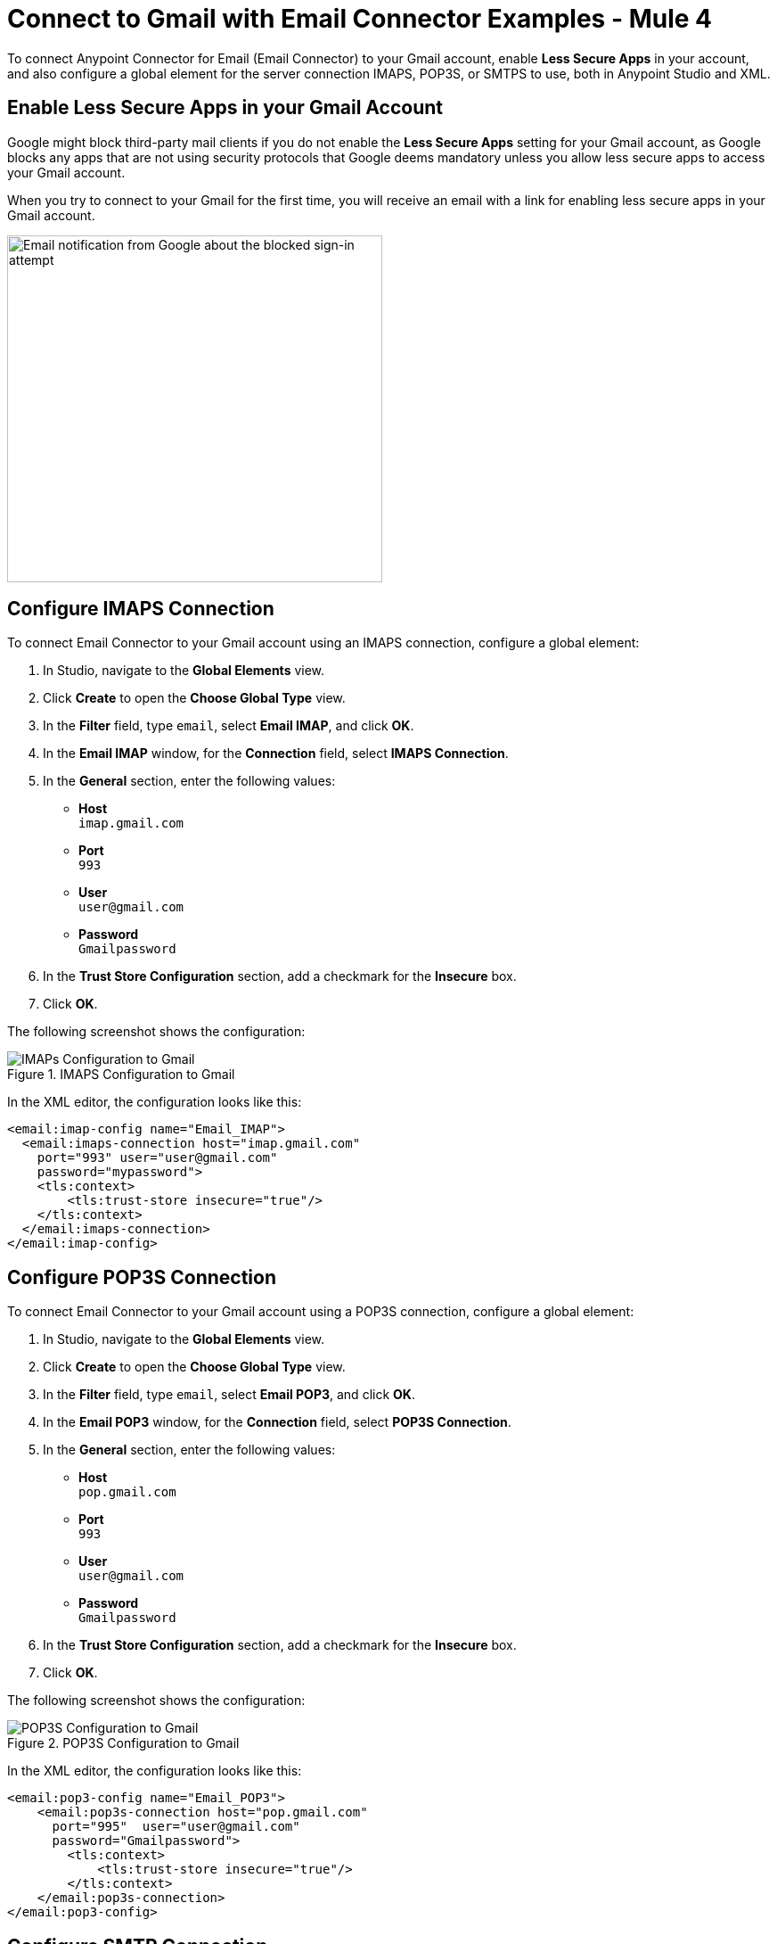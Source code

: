 = Connect to Gmail with Email Connector Examples - Mule 4
:page-aliases: connectors::email/email-gmail.adoc

To connect Anypoint Connector for Email (Email Connector) to your Gmail account, enable *Less Secure Apps* in your account, and also configure a global element for the server connection IMAPS, POP3S, or SMTPS to use, both in Anypoint Studio and XML.

== Enable Less Secure Apps in your Gmail Account

Google might block third-party mail clients if you do not enable the *Less Secure Apps* setting for your Gmail account, as Google blocks any apps that are not using security protocols that Google deems mandatory unless you allow less secure apps to access your Gmail account.

When you try to connect to your Gmail for the first time, you will receive an email with a link for enabling less secure apps in your Gmail account.

image::email-gmail-security.jpg[Email notification from Google about the blocked sign-in attempt,height=389,width=421]

== Configure IMAPS Connection

To connect Email Connector to your Gmail account using an IMAPS connection, configure a global element:

. In Studio, navigate to the *Global Elements* view.
. Click *Create* to open the *Choose Global Type* view.
. In the *Filter* field, type `email`, select *Email IMAP*, and click *OK*.
. In the *Email IMAP* window, for the *Connection* field, select *IMAPS Connection*.
. In the *General* section, enter the following values:
+
* *Host* +
`imap.gmail.com`
* *Port* +
`993`
* *User* +
`user@gmail.com`
* *Password* +
`Gmailpassword`
+
[start=6]
. In the *Trust Store Configuration* section, add a checkmark for the *Insecure* box.
. Click *OK*.

The following screenshot shows the configuration:

.IMAPS Configuration to Gmail
image::email-gmail-imap.png[IMAPs Configuration to Gmail]

In the XML editor, the configuration looks like this:

[source,xml,linenums]
----
<email:imap-config name="Email_IMAP">
  <email:imaps-connection host="imap.gmail.com"
    port="993" user="user@gmail.com"
    password="mypassword">
    <tls:context>
        <tls:trust-store insecure="true"/>
    </tls:context>
  </email:imaps-connection>
</email:imap-config>
----

== Configure POP3S Connection

To connect Email Connector to your Gmail account using a POP3S connection, configure a global element:

. In Studio, navigate to the *Global Elements* view.
. Click *Create* to open the *Choose Global Type* view.
. In the *Filter* field, type `email`, select *Email POP3*, and click *OK*.
. In the *Email POP3* window, for the *Connection* field, select *POP3S Connection*.
. In the *General* section, enter the following values:
+
* *Host* +
`pop.gmail.com`
* *Port* +
`993`
* *User* +
`user@gmail.com`
* *Password* +
`Gmailpassword`
+
[start=6]
. In the *Trust Store Configuration* section, add a checkmark for the *Insecure* box.
. Click *OK*.

The following screenshot shows the configuration:

.POP3S Configuration to Gmail
image::email-gmail-pop3.png[POP3S Configuration to Gmail]

In the XML editor, the configuration looks like this:


[source,xml,linenums]
----
<email:pop3-config name="Email_POP3">
    <email:pop3s-connection host="pop.gmail.com"
      port="995"  user="user@gmail.com"
      password="Gmailpassword">
        <tls:context>
            <tls:trust-store insecure="true"/>
        </tls:context>
    </email:pop3s-connection>
</email:pop3-config>
----

== Configure SMTP Connection

To connect Email Connector to your Gmail account using a SMTPS connection, configure a global element:

. In Studio, navigate to the *Global Elements* view.
. Click *Create* to open the *Choose Global Type* view.
. In the *Filter* field, type `email`, select *Email SMTP*, and click *OK*.
. In the *Email SMTP* window, for the *Connection* field, select *SMTPS Connection*.
. In the *General* section, enter the following values:
+
* *Host* +
`smtp.gmail.com`
* *Port* +
`465`
* *User* +
`user@gmail.com`
* *Password* +
`Gmailpassword`
+
[start=6]
. In the *Trust Store Configuration* section, add a checkmark for the *Insecure* box.
. Click *OK*.

The following screenshot shows the configuration:

.SMTPS Configuration to Gmail
image::email-gmail-smtp.png[SMTPS Configuration to Gmail]

In the XML editor, the configuration looks like this:

[source,xml,linenums]
----
<email:smtp-config name="Email_SMTP" from="sender@gmail.com">
    <email:smtps-connection host="smtp.gmail.com"
      port="465" password="Gmailpassword"
      user="user@gmail.com">
        <tls:context enabledProtocols="TLSv1.2,SSLv3">
            <tls:trust-store insecure="true"/>
        </tls:context>
    </email:smtps-connection>
</email:smtp-config>
----

== Troubleshoot SMTPS Connection Issues

The way you troubleshoot SMTPS connection issues depends on whether or not you have two-factor authentication set up for your Gmail account.

If you have two-factor authentication set up:

* There is no need for you to enable *Less Secure Apps*.
* Generate an app-specific password and use that instead of your normal password. +
See https://support.google.com/accounts/answer/185833[Sign in Using App Password] for details.

If you do not have two-factor authentication set up:

* Enable *Less Secure Apps*.
* If using your normal password does not work, go to https://accounts.google.com/DisplayUnlockCaptcha[Allow Access to Your Google Account] and: +

. Enter your username and password.
. Enter the letters on the captcha screen.
. Return to your Mule app and run the flow again.


== See Also

* xref:connectors::introduction/introduction-to-anypoint-connectors.adoc[Introduction to Anypoint Connectors]
* https://help.mulesoft.com[MuleSoft Help Center]
